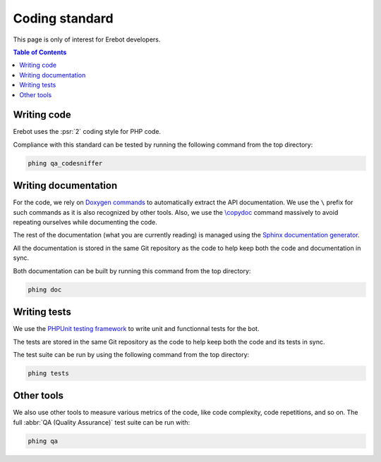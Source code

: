 Coding standard
===============

This page is only of interest for Erebot developers.

..  contents:: Table of Contents
    :local:


Writing code
------------

Erebot uses the :psr:`2` coding style for PHP code.

Compliance with this standard can be tested by running the following command
from the top directory:

..  sourcecode:: bash

    phing qa_codesniffer


Writing documentation
---------------------

For the code, we rely on `Doxygen commands <http://www.stack.nl/~dimitri/doxygen/commands.html>`_
to automatically extract the API documentation.
We use the ``\`` prefix for such commands as it is also recognized by other tools.
Also, we use the `\\copydoc <https://www.stack.nl/~dimitri/doxygen/manual/commands.html#cmdcopydoc>`_
command massively to avoid repeating ourselves while documenting the code.

The rest of the documentation (what you are currently reading) is managed using
the `Sphinx documentation generator <http://www.sphinx-doc.org>`_.

All the documentation is stored in the same Git repository as the code to help
keep both the code and documentation in sync.

Both documentation can be built by running this command from the top directory:

..  sourcecode:: bash

    phing doc


Writing tests
-------------

We use the `PHPUnit testing framework <https://phpunit.de/>`_ to write unit
and functionnal tests for the bot.

The tests are stored in the same Git repository as the code to help
keep both the code and its tests in sync.

The test suite can be run by using the following command from the top directory:

..  sourcecode:: bash

    phing tests


Other tools
-----------

We also use other tools to measure various metrics of the code,
like code complexity, code repetitions, and so on.
The full :abbr:`QA (Quality Assurance)` test suite can be run with:

..  sourcecode:: bash

    phing qa


..  |---|               unicode:: U+02014 .. em dash
    :trim:

..  vim: et ts=4

